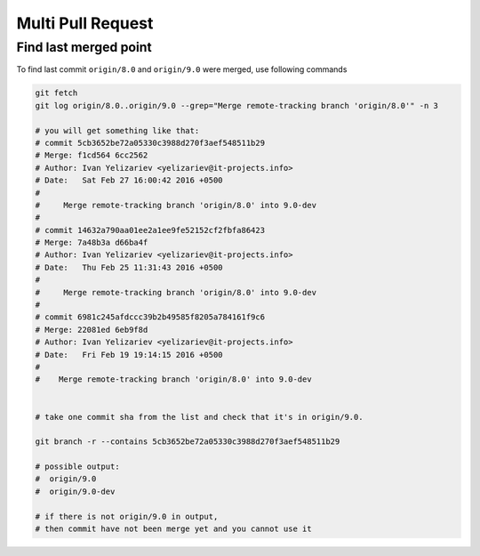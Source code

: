 Multi Pull Request
==================

Find last merged point
----------------------

To find last commit ``origin/8.0`` and ``origin/9.0`` were merged, use following commands

.. code-block:: shell

    git fetch
    git log origin/8.0..origin/9.0 --grep="Merge remote-tracking branch 'origin/8.0'" -n 3

    # you will get something like that:
    # commit 5cb3652be72a05330c3988d270f3aef548511b29
    # Merge: f1cd564 6cc2562
    # Author: Ivan Yelizariev <yelizariev@it-projects.info>
    # Date:   Sat Feb 27 16:00:42 2016 +0500
    # 
    #     Merge remote-tracking branch 'origin/8.0' into 9.0-dev
    # 
    # commit 14632a790aa01ee2a1ee9fe52152cf2fbfa86423
    # Merge: 7a48b3a d66ba4f
    # Author: Ivan Yelizariev <yelizariev@it-projects.info>
    # Date:   Thu Feb 25 11:31:43 2016 +0500
    # 
    #     Merge remote-tracking branch 'origin/8.0' into 9.0-dev
    # 
    # commit 6981c245afdccc39b2b49585f8205a784161f9c6
    # Merge: 22081ed 6eb9f8d
    # Author: Ivan Yelizariev <yelizariev@it-projects.info>
    # Date:   Fri Feb 19 19:14:15 2016 +0500
    #
    #    Merge remote-tracking branch 'origin/8.0' into 9.0-dev


    # take one commit sha from the list and check that it's in origin/9.0.

    git branch -r --contains 5cb3652be72a05330c3988d270f3aef548511b29

    # possible output:
    #  origin/9.0
    #  origin/9.0-dev

    # if there is not origin/9.0 in output,
    # then commit have not been merge yet and you cannot use it


